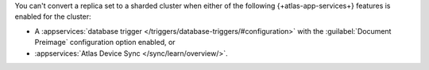 You can't convert a replica set to a sharded cluster when either of 
the following {+atlas-app-services+} features is enabled for the cluster:

- A :appservices:`database trigger </triggers/database-triggers/#configuration>` 
  with the :guilabel:`Document Preimage` configuration option 
  enabled, or 
- :appservices:`Atlas Device Sync </sync/learn/overview/>`.
